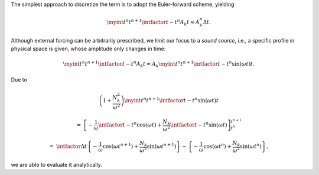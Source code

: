 The simplest approach to discretize the term is to adopt the Euler-forward scheme, yielding

.. math::

    \myint{
        t^n
    }{
        t^{n+1}
    }{
        \intfactor{t - t^n}
        A_k
    }{
        t
    }
    \approx
    A_k^{n}
    \Delta t.

Although external forcing can be arbitrarily prescribed, we limit our focus to a `sound source`, i.e., a specific profile in physical space is given, whose amplitude only changes in time:

.. math::

    \myint{
        t^n
    }{
        t^{n+1}
    }{
        \intfactor{t - t^n}
        A_k
    }{
        t
    }
    =
    A_k
    \myint{
        t^n
    }{
        t^{n+1}
    }{
        \intfactor{t - t^n}
        \sin \left( \omega t \right)
    }{
        t
    }.

Due to

.. math::

    &
    \left(
        1
        +
        \frac{N_k^2}{\omega^2}
    \right)
    \myint{
        t^n
    }{
        t^{n+1}
    }{
        \intfactor{t - t^n}
        \sin \left( \omega t \right)
    }{
        t
    }

    =
    &
    \left[
        -
        \frac{1}{\omega}
        \intfactor{t - t^n}
        \cos \left( \omega t \right)
        +
        \frac{N_k}{\omega^2}
        \intfactor{t - t^n}
        \sin \left( \omega t \right)
    \right]_{t^n}^{t^{n + 1}}

    =
    &
    \intfactor{\Delta t}
    \left\{
        -
        \frac{1}{\omega}
        \cos \left( \omega t^{n + 1} \right)
        +
        \frac{N_k}{\omega^2}
        \sin \left( \omega t^{n + 1} \right)
    \right\}
    -
    \left\{
        -
        \frac{1}{\omega}
        \cos \left( \omega t^{n    } \right)
        +
        \frac{N_k}{\omega^2}
        \sin \left( \omega t^{n    } \right)
    \right\},

we are able to evaluate it analytically.

